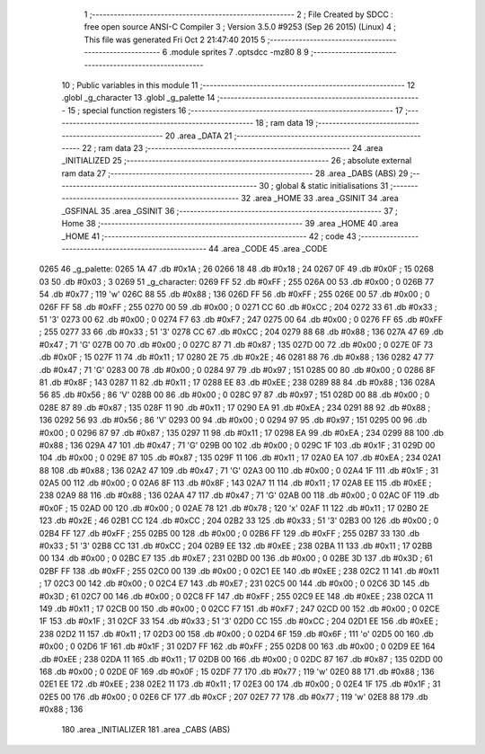                               1 ;--------------------------------------------------------
                              2 ; File Created by SDCC : free open source ANSI-C Compiler
                              3 ; Version 3.5.0 #9253 (Sep 26 2015) (Linux)
                              4 ; This file was generated Fri Oct  2 21:47:40 2015
                              5 ;--------------------------------------------------------
                              6 	.module sprites
                              7 	.optsdcc -mz80
                              8 	
                              9 ;--------------------------------------------------------
                             10 ; Public variables in this module
                             11 ;--------------------------------------------------------
                             12 	.globl _g_character
                             13 	.globl _g_palette
                             14 ;--------------------------------------------------------
                             15 ; special function registers
                             16 ;--------------------------------------------------------
                             17 ;--------------------------------------------------------
                             18 ; ram data
                             19 ;--------------------------------------------------------
                             20 	.area _DATA
                             21 ;--------------------------------------------------------
                             22 ; ram data
                             23 ;--------------------------------------------------------
                             24 	.area _INITIALIZED
                             25 ;--------------------------------------------------------
                             26 ; absolute external ram data
                             27 ;--------------------------------------------------------
                             28 	.area _DABS (ABS)
                             29 ;--------------------------------------------------------
                             30 ; global & static initialisations
                             31 ;--------------------------------------------------------
                             32 	.area _HOME
                             33 	.area _GSINIT
                             34 	.area _GSFINAL
                             35 	.area _GSINIT
                             36 ;--------------------------------------------------------
                             37 ; Home
                             38 ;--------------------------------------------------------
                             39 	.area _HOME
                             40 	.area _HOME
                             41 ;--------------------------------------------------------
                             42 ; code
                             43 ;--------------------------------------------------------
                             44 	.area _CODE
                             45 	.area _CODE
   0265                      46 _g_palette:
   0265 1A                   47 	.db #0x1A	; 26
   0266 18                   48 	.db #0x18	; 24
   0267 0F                   49 	.db #0x0F	; 15
   0268 03                   50 	.db #0x03	; 3
   0269                      51 _g_character:
   0269 FF                   52 	.db #0xFF	; 255
   026A 00                   53 	.db #0x00	; 0
   026B 77                   54 	.db #0x77	; 119	'w'
   026C 88                   55 	.db #0x88	; 136
   026D FF                   56 	.db #0xFF	; 255
   026E 00                   57 	.db #0x00	; 0
   026F FF                   58 	.db #0xFF	; 255
   0270 00                   59 	.db #0x00	; 0
   0271 CC                   60 	.db #0xCC	; 204
   0272 33                   61 	.db #0x33	; 51	'3'
   0273 00                   62 	.db #0x00	; 0
   0274 F7                   63 	.db #0xF7	; 247
   0275 00                   64 	.db #0x00	; 0
   0276 FF                   65 	.db #0xFF	; 255
   0277 33                   66 	.db #0x33	; 51	'3'
   0278 CC                   67 	.db #0xCC	; 204
   0279 88                   68 	.db #0x88	; 136
   027A 47                   69 	.db #0x47	; 71	'G'
   027B 00                   70 	.db #0x00	; 0
   027C 87                   71 	.db #0x87	; 135
   027D 00                   72 	.db #0x00	; 0
   027E 0F                   73 	.db #0x0F	; 15
   027F 11                   74 	.db #0x11	; 17
   0280 2E                   75 	.db #0x2E	; 46
   0281 88                   76 	.db #0x88	; 136
   0282 47                   77 	.db #0x47	; 71	'G'
   0283 00                   78 	.db #0x00	; 0
   0284 97                   79 	.db #0x97	; 151
   0285 00                   80 	.db #0x00	; 0
   0286 8F                   81 	.db #0x8F	; 143
   0287 11                   82 	.db #0x11	; 17
   0288 EE                   83 	.db #0xEE	; 238
   0289 88                   84 	.db #0x88	; 136
   028A 56                   85 	.db #0x56	; 86	'V'
   028B 00                   86 	.db #0x00	; 0
   028C 97                   87 	.db #0x97	; 151
   028D 00                   88 	.db #0x00	; 0
   028E 87                   89 	.db #0x87	; 135
   028F 11                   90 	.db #0x11	; 17
   0290 EA                   91 	.db #0xEA	; 234
   0291 88                   92 	.db #0x88	; 136
   0292 56                   93 	.db #0x56	; 86	'V'
   0293 00                   94 	.db #0x00	; 0
   0294 97                   95 	.db #0x97	; 151
   0295 00                   96 	.db #0x00	; 0
   0296 87                   97 	.db #0x87	; 135
   0297 11                   98 	.db #0x11	; 17
   0298 EA                   99 	.db #0xEA	; 234
   0299 88                  100 	.db #0x88	; 136
   029A 47                  101 	.db #0x47	; 71	'G'
   029B 00                  102 	.db #0x00	; 0
   029C 1F                  103 	.db #0x1F	; 31
   029D 00                  104 	.db #0x00	; 0
   029E 87                  105 	.db #0x87	; 135
   029F 11                  106 	.db #0x11	; 17
   02A0 EA                  107 	.db #0xEA	; 234
   02A1 88                  108 	.db #0x88	; 136
   02A2 47                  109 	.db #0x47	; 71	'G'
   02A3 00                  110 	.db #0x00	; 0
   02A4 1F                  111 	.db #0x1F	; 31
   02A5 00                  112 	.db #0x00	; 0
   02A6 8F                  113 	.db #0x8F	; 143
   02A7 11                  114 	.db #0x11	; 17
   02A8 EE                  115 	.db #0xEE	; 238
   02A9 88                  116 	.db #0x88	; 136
   02AA 47                  117 	.db #0x47	; 71	'G'
   02AB 00                  118 	.db #0x00	; 0
   02AC 0F                  119 	.db #0x0F	; 15
   02AD 00                  120 	.db #0x00	; 0
   02AE 78                  121 	.db #0x78	; 120	'x'
   02AF 11                  122 	.db #0x11	; 17
   02B0 2E                  123 	.db #0x2E	; 46
   02B1 CC                  124 	.db #0xCC	; 204
   02B2 33                  125 	.db #0x33	; 51	'3'
   02B3 00                  126 	.db #0x00	; 0
   02B4 FF                  127 	.db #0xFF	; 255
   02B5 00                  128 	.db #0x00	; 0
   02B6 FF                  129 	.db #0xFF	; 255
   02B7 33                  130 	.db #0x33	; 51	'3'
   02B8 CC                  131 	.db #0xCC	; 204
   02B9 EE                  132 	.db #0xEE	; 238
   02BA 11                  133 	.db #0x11	; 17
   02BB 00                  134 	.db #0x00	; 0
   02BC E7                  135 	.db #0xE7	; 231
   02BD 00                  136 	.db #0x00	; 0
   02BE 3D                  137 	.db #0x3D	; 61
   02BF FF                  138 	.db #0xFF	; 255
   02C0 00                  139 	.db #0x00	; 0
   02C1 EE                  140 	.db #0xEE	; 238
   02C2 11                  141 	.db #0x11	; 17
   02C3 00                  142 	.db #0x00	; 0
   02C4 E7                  143 	.db #0xE7	; 231
   02C5 00                  144 	.db #0x00	; 0
   02C6 3D                  145 	.db #0x3D	; 61
   02C7 00                  146 	.db #0x00	; 0
   02C8 FF                  147 	.db #0xFF	; 255
   02C9 EE                  148 	.db #0xEE	; 238
   02CA 11                  149 	.db #0x11	; 17
   02CB 00                  150 	.db #0x00	; 0
   02CC F7                  151 	.db #0xF7	; 247
   02CD 00                  152 	.db #0x00	; 0
   02CE 1F                  153 	.db #0x1F	; 31
   02CF 33                  154 	.db #0x33	; 51	'3'
   02D0 CC                  155 	.db #0xCC	; 204
   02D1 EE                  156 	.db #0xEE	; 238
   02D2 11                  157 	.db #0x11	; 17
   02D3 00                  158 	.db #0x00	; 0
   02D4 6F                  159 	.db #0x6F	; 111	'o'
   02D5 00                  160 	.db #0x00	; 0
   02D6 1F                  161 	.db #0x1F	; 31
   02D7 FF                  162 	.db #0xFF	; 255
   02D8 00                  163 	.db #0x00	; 0
   02D9 EE                  164 	.db #0xEE	; 238
   02DA 11                  165 	.db #0x11	; 17
   02DB 00                  166 	.db #0x00	; 0
   02DC 87                  167 	.db #0x87	; 135
   02DD 00                  168 	.db #0x00	; 0
   02DE 0F                  169 	.db #0x0F	; 15
   02DF 77                  170 	.db #0x77	; 119	'w'
   02E0 88                  171 	.db #0x88	; 136
   02E1 EE                  172 	.db #0xEE	; 238
   02E2 11                  173 	.db #0x11	; 17
   02E3 00                  174 	.db #0x00	; 0
   02E4 1F                  175 	.db #0x1F	; 31
   02E5 00                  176 	.db #0x00	; 0
   02E6 CF                  177 	.db #0xCF	; 207
   02E7 77                  178 	.db #0x77	; 119	'w'
   02E8 88                  179 	.db #0x88	; 136
                            180 	.area _INITIALIZER
                            181 	.area _CABS (ABS)
